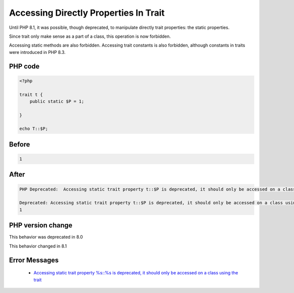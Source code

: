 .. _`accessing-directly-properties-in-trait`:

Accessing Directly Properties In Trait
======================================
Until PHP 8.1, it was possible, though deprecated, to manipulate directly trait properties: the static properties. 



Since trait only make sense as a part of a class, this operation is now forbidden.



Accessing static methods are also forbidden. Accessing trait constants is also forbidden, although constants in traits were introduced in PHP 8.3. 



PHP code
________
.. code-block:: php

   <?php
   
   trait t {
       public static $P = 1;
       
   }
   
   echo T::$P;
   

Before
______
.. code-block:: output

   1

After
______
.. code-block:: output

   PHP Deprecated:  Accessing static trait property t::$P is deprecated, it should only be accessed on a class using the trait in /codes/callToTraitProperty.php on line 8
   
   Deprecated: Accessing static trait property t::$P is deprecated, it should only be accessed on a class using the trait in /codes/callToTraitProperty.php on line 8
   1


PHP version change
__________________
This behavior was deprecated in 8.0

This behavior changed in 8.1


Error Messages
______________

  + `Accessing static trait property %s::%s is deprecated, it should only be accessed on a class using the trait <https://php-errors.readthedocs.io/en/latest/messages/accessing-static-trait-property-%s::$%s-is-deprecated.html>`_



